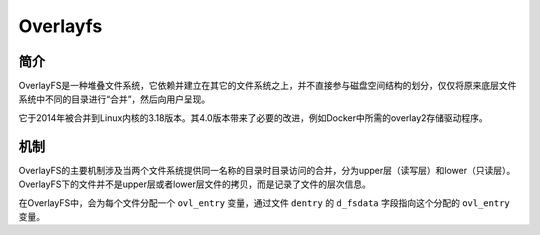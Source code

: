 Overlayfs
========================================

简介
----------------------------------------
OverlayFS是一种堆叠文件系统，它依赖并建立在其它的文件系统之上，并不直接参与磁盘空间结构的划分，仅仅将原来底层文件系统中不同的目录进行“合并”，然后向用户呈现。

它于2014年被合并到Linux内核的3.18版本。其4.0版本带来了必要的改进，例如Docker中所需的overlay2存储驱动程序。

机制
----------------------------------------
OverlayFS的主要机制涉及当两个文件系统提供同一名称的目录时目录访问的合并，分为upper层（读写层）和lower（只读层）。OverlayFS下的文件并不是upper层或者lower层文件的拷贝，而是记录了文件的层次信息。

在OverlayFS中，会为每个文件分配一个 ``ovl_entry`` 变量，通过文件 ``dentry`` 的 ``d_fsdata`` 字段指向这个分配的 ``ovl_entry`` 变量。
